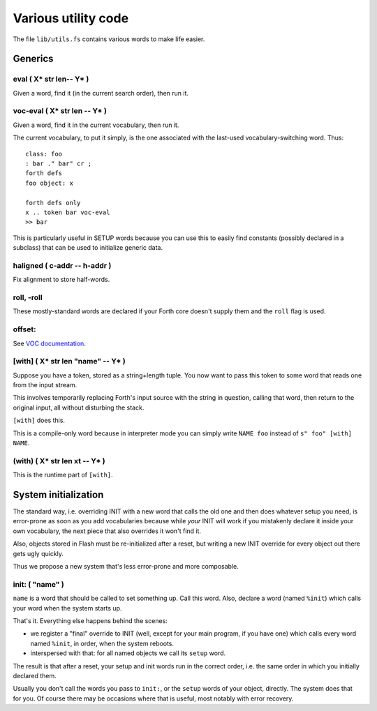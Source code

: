====================
Various utility code
====================

The file ``lib/utils.fs`` contains various words to make life easier.

++++++++
Generics
++++++++

eval ( X* str len-- Y* )
========================

Given a word, find it (in the current search order), then run it.

voc-eval  ( X* str len -- Y* )
==============================

Given a word, find it in the current vocabulary, then run it.

The current vocabulary, to put it simply, is the one associated with the
last-used vocabulary-switching word. Thus::

    class: foo
    : bar ." bar" cr ;
    forth defs
    foo object: x

    forth defs only
    x .. token bar voc-eval
    >> bar

This is particularly useful in SETUP words because you can use this to
easily find constants (possibly declared in a subclass) that can be used to
initialize generic data.

haligned ( c-addr -- h-addr )
=============================

Fix alignment to store half-words.

roll, -roll
===========

These mostly-standard words are declared if your Forth core doesn't supply
them and the ``roll`` flag is used.

offset:
=======

See `VOC documentation <doc/voc.rst>`_.

[with] ( X* str len "name" -- Y* )
==================================

Suppose you have a token, stored as a string+length tuple. You now want to
pass this token to some word that reads one from the input stream.

This involves temporarily replacing Forth's input source with the string in
question, calling that word, then return to the original input, all without
disturbing the stack.

``[with]`` does this.

This is a compile-only word because in interpreter mode you can simply
write ``NAME foo`` instead of ``s" foo" [with] NAME``.

(with) ( X* str len xt -- Y* )
==============================

This is the runtime part of ``[with]``.

+++++++++++++++++++++
System initialization
+++++++++++++++++++++

The standard way, i.e. overriding INIT with a new word that calls the old
one and then does whatever setup you need, is error-prone as soon as you
add vocabularies because while *your* INIT will work if you mistakenly
declare it inside your own vocabulary, the next piece that also overrides
it won't find it.

Also, objects stored in Flash must be re-initialized after a reset, but
writing a new INIT override for every object out there gets ugly quickly.

Thus we propose a new system that's less error-prone and more composable.

init: ( "name" )
================

``name`` is a word that should be called to set something up. Call this
word. Also, declare a word (named ``%init``) which calls your word when the
system starts up.

That's it. Everything else happens behind the scenes:

* we register a "final" override to INIT (well, except for your main
  program, if you have one) which calls every word named ``%init``, in
  order, when the system reboots.

* interspersed with that: for all named objects we call its ``setup``
  word.

The result is that after a reset, your setup and init words run in the
correct order, i.e. the same order in which you initially declared them.

Usually you don't call the words you pass to ``init:``, or the ``setup``
words of your object, directly. The system does that for you. Of course
there may be occasions where that is useful, most notably with error
recovery.

